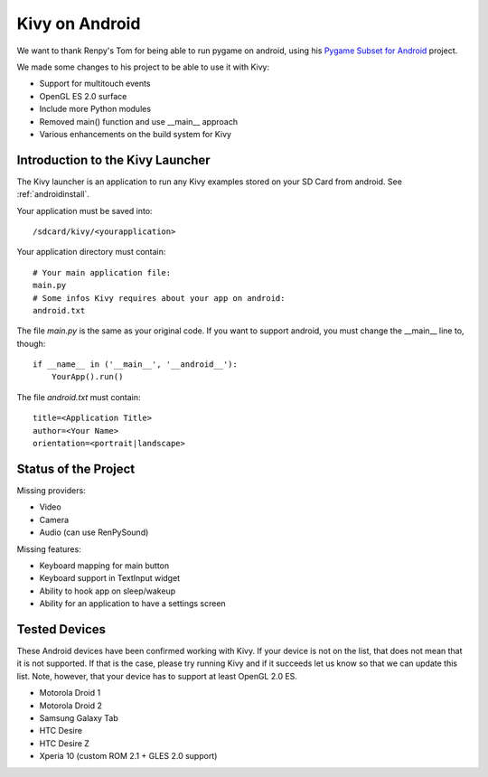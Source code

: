 .. _android:

Kivy on Android
===============

We want to thank Renpy's Tom for being able to run pygame on android,
using his `Pygame Subset for Android <http://renpy.org/pygame/>`_ project.

We made some changes to his project to be able to use it with Kivy:

- Support for multitouch events
- OpenGL ES 2.0 surface
- Include more Python modules
- Removed main() function and use __main__ approach
- Various enhancements on the build system for Kivy

Introduction to the Kivy Launcher
---------------------------------

The Kivy launcher is an application to run any Kivy examples stored on your
SD Card from android. See :ref:`androidinstall`.

Your application must be saved into::

    /sdcard/kivy/<yourapplication>

Your application directory must contain::

    # Your main application file:
    main.py
    # Some infos Kivy requires about your app on android:
    android.txt

The file `main.py` is the same as your original code. If you want to support
android, you must change the __main__ line to, though::

    if __name__ in ('__main__', '__android__'):
        YourApp().run()

The file `android.txt` must contain::

    title=<Application Title>
    author=<Your Name>
    orientation=<portrait|landscape>

Status of the Project
---------------------

Missing providers:

- Video
- Camera
- Audio (can use RenPySound)

Missing features:

- Keyboard mapping for main button
- Keyboard support in TextInput widget
- Ability to hook app on sleep/wakeup
- Ability for an application to have a settings screen

Tested Devices
--------------

These Android devices have been confirmed working with Kivy. If your
device is not on the list, that does not mean that it is not supported.
If that is the case, please try running Kivy and if it succeeds let us
know so that we can update this list. Note, however, that your device has
to support at least OpenGL 2.0 ES.

- Motorola Droid 1
- Motorola Droid 2
- Samsung Galaxy Tab
- HTC Desire
- HTC Desire Z
- Xperia 10 (custom ROM 2.1 + GLES 2.0 support)

